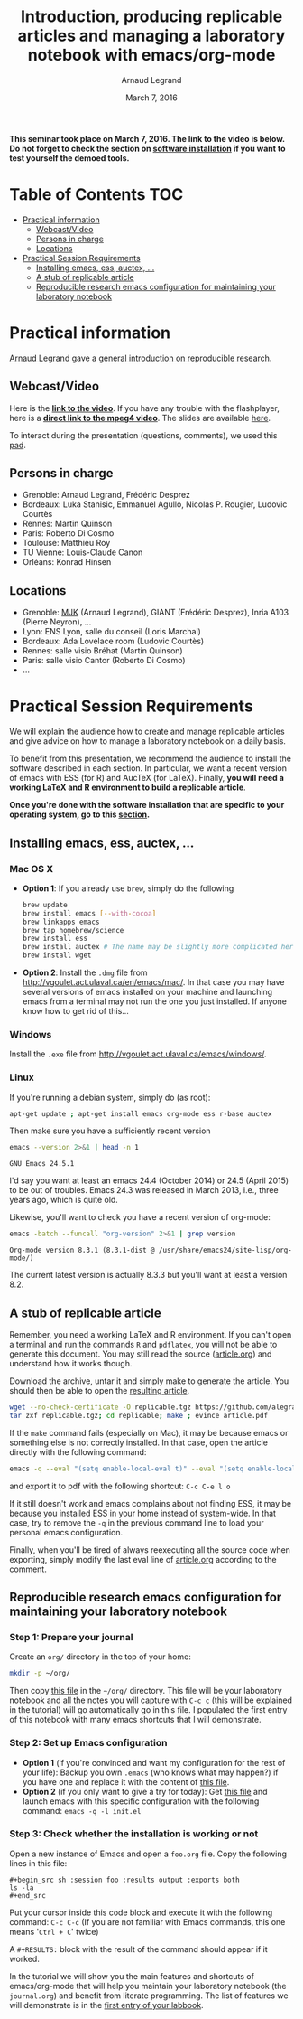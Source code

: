 #+TITLE:     Introduction, producing replicable articles and managing a laboratory notebook with emacs/org-mode
#+AUTHOR:    Arnaud Legrand
#+DATE: March 7, 2016
#+STARTUP: overview indent


*This seminar took place on March 7, 2016. The link to the video is below. Do not forget to check the section on [[file:index.org#practical-session-requirements][software installation]] if
you want to test yourself the demoed tools.*

* Table of Contents                                                     :TOC:
 - [[#practical-information][Practical information]]
     - [[#webcastvideo][Webcast/Video]]
     - [[#persons-in-charge][Persons in charge]]
     - [[#locations][Locations]]
 - [[#practical-session-requirements][Practical Session Requirements]]
     - [[#installing-emacs-ess-auctex-][Installing emacs, ess, auctex, ...]]
     - [[#a-stub-of-replicable-article][A stub of replicable article]]
     - [[#reproducible-research-emacs-configuration-for-maintaining-your-laboratory-notebook][Reproducible research emacs configuration for maintaining your laboratory notebook]]

* Practical information
[[https://team.inria.fr/polaris/members/arnaud-legrand/][Arnaud Legrand]] gave a [[https://github.com/alegrand/SMPE/raw/master/lectures/talk_16_03_07_Webinar.pdf][general introduction on reproducible research]].
** Webcast/Video
Here is the *[[https://mi2s.imag.fr/introduction-producing-replicable-articles-and-managing-a-laboratory-notebook-with-emacsorg-mode-0][link to the video]]*. If you have any trouble with the
flashplayer, here is a *[[http://newstream.imag.fr/2016-03-07_Reproducible-Research_Arnaud-legrand.mp4][direct link to the mpeg4 video]]*. The slides are
available [[https://github.com/alegrand/SMPE/raw/master/lectures/talk_16_03_07_Webinar.pdf][here]].

To interact during the presentation (questions, comments), we used
this [[https://pad.inria.fr/p/9mSyf4BhzZ9soDE9][pad]].
** Persons in charge
   - Grenoble: Arnaud Legrand, Frédéric Desprez
   - Bordeaux: Luka Stanisic, Emmanuel Agullo, Nicolas P. Rougier,
     Ludovic Courtès
   - Rennes: Martin Quinson
   - Paris: Roberto Di Cosmo
   - Toulouse: Matthieu Roy
   - TU Vienne: Louis-Claude Canon
   - Orléans: Konrad Hinsen
** Locations
   - Grenoble: [[https://www.google.com/maps/d/u/0/viewer?mid=zYJixSyqUx3w.kZRnKm__28GY&hl=fr][MJK]] (Arnaud Legrand), GIANT (Frédéric Desprez), Inria A103 (Pierre Neyron), ...
   - Lyon: ENS Lyon, salle du conseil (Loris Marchal)
   - Bordeaux: Ada Lovelace room (Ludovic Courtès)
   - Rennes: salle visio Bréhat (Martin Quinson)
   - Paris: salle visio Cantor (Roberto Di Cosmo)
   - ...
* Practical Session Requirements
  We will explain the audience how to create and manage replicable
  articles and give advice on how to manage a laboratory notebook on a
  daily basis. 

  To benefit from this presentation, we recommend the audience to
  install the software described in each section. In particular, we
  want a recent version of emacs with ESS (for R) and AucTeX (for
  LaTeX). Finally, *you will need a working LaTeX and R environment to
  build a replicable article*.
  #+BEGIN_CENTER
  *Once you're done with the software installation that are specific to
  your operating system, go to this [[#reproducible-research-emacs-configuration-for-maintaining-your-laboratory-notebook][section]].*
  #+END_CENTER
** Installing emacs, ess, auctex, ...
*** Mac OS X
- *Option 1*: If you already use =brew=, simply do the following
  #+begin_src sh :results output :exports both
  brew update
  brew install emacs [--with-cocoa]
  brew linkapps emacs
  brew tap homebrew/science
  brew install ess
  brew install auctex # The name may be slightly more complicated here
  brew install wget
  #+end_src
- *Option 2*: Install the =.dmg= file from
  http://vgoulet.act.ulaval.ca/en/emacs/mac/. In that case you may
  have several versions of emacs installed on your machine and
  launching emacs from a terminal may not run the one you just
  installed. If anyone know how to get rid of this...
*** Windows
Install the =.exe= file from
http://vgoulet.act.ulaval.ca/emacs/windows/.
*** Linux
If you're running a debian system, simply do (as root):
#+begin_src sh :results output :exports both
apt-get update ; apt-get install emacs org-mode ess r-base auctex
#+end_src

Then make sure you have a sufficiently recent version
#+begin_src sh :results output :exports both
emacs --version 2>&1 | head -n 1
#+end_src

#+RESULTS:
: GNU Emacs 24.5.1

I'd say you want at least an emacs 24.4 (October 2014) or 24.5
(April 2015) to be out of troubles. Emacs 24.3 was released in March
2013, i.e., three years ago, which is quite old. 

Likewise, you'll want to check you have a recent version of org-mode:
#+begin_src sh :results output :exports both
emacs -batch --funcall "org-version" 2>&1 | grep version
#+end_src

#+RESULTS:
: Org-mode version 8.3.1 (8.3.1-dist @ /usr/share/emacs24/site-lisp/org-mode/)

The current latest version is actually 8.3.3 but you'll want at least
a version 8.2. 
** A stub of replicable article
Remember, you need a working LaTeX and R environment. If you can't
open a terminal and run the commands =R= and =pdflatex=, you will not be
able to generate this document. You may still read the source
([[file:replicable/article.org][article.org]]) and understand how it works though.

Download the archive, untar it and simply make to generate the
article. You should then be able to open the [[file:replicable/article.pdf][resulting article]].

#+begin_src sh :results output :exports both
wget --no-check-certificate -O replicable.tgz https://github.com/alegrand/RR_webinars/raw/master/1_replicable_article_laboratory_notebook/replicable/replicable.tgz
tar zxf replicable.tgz; cd replicable; make ; evince article.pdf
#+end_src

If the =make= command fails (especially on Mac), it may be because emacs
or something else is not correctly installed. In that case, open the
article directly with the following command:
#+begin_src sh :results output :exports both
emacs -q --eval "(setq enable-local-eval t)" --eval "(setq enable-local-variables t)" --eval "(setq org-export-babel-evaluate t)" article.org
#+end_src
and export it to pdf with the following shortcut: =C-c C-e l o=

If it still doesn't work and emacs complains about not finding ESS, it
may be because you installed ESS in your home instead of
system-wide. In that case, try to remove the =-q= in the previous
command line to load your personal emacs configuration.

Finally, when you'll be tired of always reexecuting all the source
code when exporting, simply modify the last eval line of [[file:replicable/article.org][article.org]]
according to the comment.

** Reproducible research emacs configuration for maintaining your laboratory notebook
*** Step 1: Prepare your journal
Create an =org/= directory in the top of your home:
#+begin_src sh :results output :exports both
mkdir -p ~/org/
#+end_src
Then copy [[https://raw.githubusercontent.com/alegrand/RR_webinars/master/1_replicable_article_laboratory_notebook/journal.org][this file]] in the =~/org/= directory. This file will be your
laboratory notebook and all the notes you will capture with =C-c c= (this
will be explained in the tutorial) will go automatically go in this
file. I populated the first entry of this notebook with many emacs
shortcuts that I will demonstrate.
*** Step 2: Set up Emacs configuration
- *Option 1* (if you're convinced and want my configuration for the rest
  of your life): Backup you own =.emacs= (who knows what may happen?) if
  you have one and replace it with the content of [[https://raw.githubusercontent.com/alegrand/RR_webinars/master/1_replicable_article_laboratory_notebook/init.el][this file]].
- *Option 2* (if you only want to give a try for today): Get [[https://raw.githubusercontent.com/alegrand/RR_webinars/master/1_replicable_article_laboratory_notebook/init.el][this file]]
  and launch emacs with this specific configuration with the following
  command: =emacs -q -l init.el=

*** Step 3: Check whether the installation is working or not
Open a new instance of Emacs and open a =foo.org= file. Copy the
following lines in this file:
   : #+begin_src sh :session foo :results output :exports both
   : ls -la
   : #+end_src

Put your cursor inside this code block and execute it with the
following command: =C-c C-c= (If you are not familiar with Emacs
commands, this one means '=Ctrl + C=' twice)

A =#+RESULTS:= block with the result of the command should appear if it
worked. 

In the tutorial we will show you the main features and shortcuts of
emacs/org-mode that will help you maintain your laboratory notebook
(the =journal.org=) and benefit from literate programming. The list of
features we will demonstrate is in the [[file:journal.org::*Emacs%20shortcuts][first entry of your labbook]].

